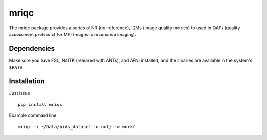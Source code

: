 mriqc
=====

The mriqc package provides a series of NR (no-reference),
IQMs (image quality metrics) to used in QAPs (quality
assessment protocols) for MRI (magnetic resonance imaging).


Dependencies
------------

Make sure you have FSL, N4ITK (released with ANTs), and AFNI installed, and the binaries are available in
the system's ``$PATH``.


Installation
------------

Just issue ::

    pip install mriqc


Example command line ::

    mriqc -i ~/Data/bids_dataset -o out/ -w work/
